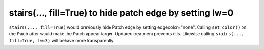 stairs(..., fill=True) to hide patch edge by setting lw=0
---------------------------------------------------------

``stairs(..., fill=True)`` would previously hide Patch 
edge by setting edgecolor="none". Calling ``set_color()``
on the Patch after would make the Patch appear larger. 
Updated treatment prevents this. Likewise calling 
``stairs(..., fill=True, lw=3)`` will behave more 
transparently.